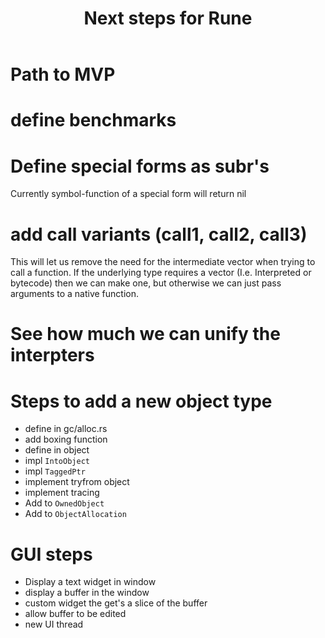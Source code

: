 #+title: Next steps for Rune
* Path to MVP

* define benchmarks
* Define special forms as subr's
Currently symbol-function of a special form will return nil
* add call variants (call1, call2, call3)
This will let us remove the need for the intermediate vector when trying to call a function. If the underlying type requires a vector (I.e. Interpreted or bytecode) then we can make one, but otherwise we can just pass arguments to a native function.
* See how much we can unify the interpters
* Steps to add a new object type
- define in gc/alloc.rs
- add boxing function
- define in object
- impl ~IntoObject~
- impl ~TaggedPtr~
- implement tryfrom object
- implement tracing
- Add to ~OwnedObject~
- Add to ~ObjectAllocation~
* GUI steps
- Display a text widget in window
- display a buffer in the window
- custom widget the get's a slice of the buffer
- allow buffer to be edited
- new UI thread
